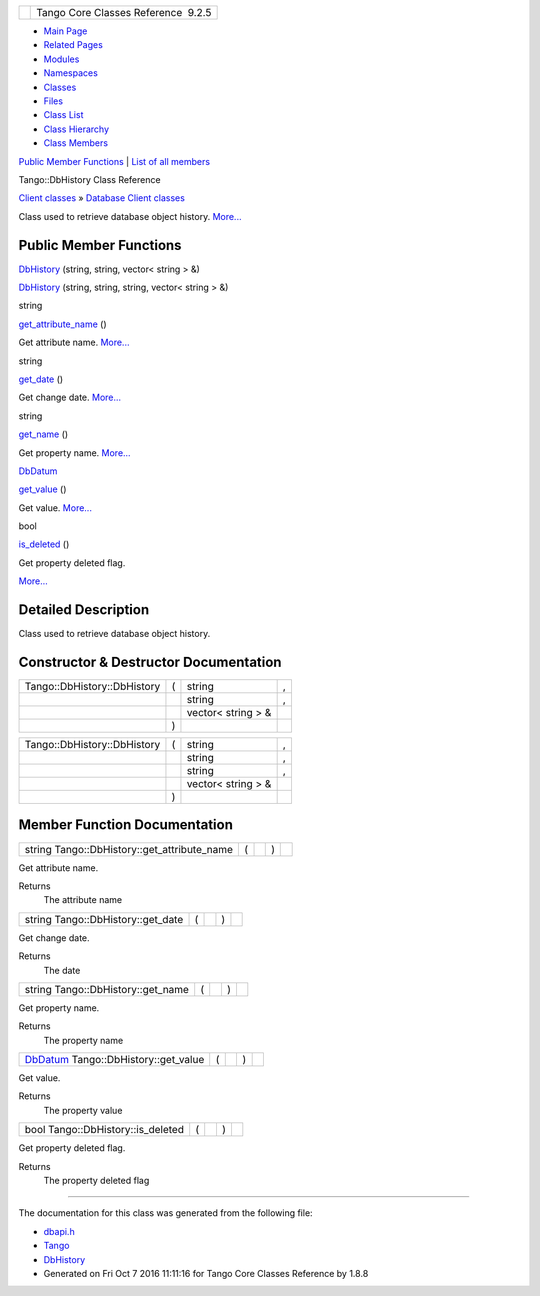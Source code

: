 +----------+---------------------------------------+
| |Logo|   | Tango Core Classes Reference  9.2.5   |
+----------+---------------------------------------+

-  `Main Page <../../index.html>`__
-  `Related Pages <../../pages.html>`__
-  `Modules <../../modules.html>`__
-  `Namespaces <../../namespaces.html>`__
-  `Classes <../../annotated.html>`__
-  `Files <../../files.html>`__

-  `Class List <../../annotated.html>`__
-  `Class Hierarchy <../../inherits.html>`__
-  `Class Members <../../functions.html>`__

`Public Member Functions <#pub-methods>`__ \| `List of all
members <../../d3/d1c/classTango_1_1DbHistory-members.html>`__

Tango::DbHistory Class Reference

`Client classes <../../d1/d45/group__Client.html>`__ » `Database Client
classes <../../d3/d48/group__DBase.html>`__

Class used to retrieve database object history.
`More... <../../d3/d55/classTango_1_1DbHistory.html#details>`__

Public Member Functions
-----------------------

 

`DbHistory <../../d3/d55/classTango_1_1DbHistory.html#a3d4ba889f2f79659906ef989c4e16033>`__
(string, string, vector< string > &)

 

 

`DbHistory <../../d3/d55/classTango_1_1DbHistory.html#a4325dc938449fb06f09f680a834d7b46>`__
(string, string, string, vector< string > &)

 

string 

`get\_attribute\_name <../../d3/d55/classTango_1_1DbHistory.html#a0f532f6d49c60c914253c2bf419b8c0e>`__
()

 

| Get attribute name. `More... <#a0f532f6d49c60c914253c2bf419b8c0e>`__

 

string 

`get\_date <../../d3/d55/classTango_1_1DbHistory.html#a6fbe1f96e256cf130a6c7ad82de81f17>`__
()

 

| Get change date. `More... <#a6fbe1f96e256cf130a6c7ad82de81f17>`__

 

string 

`get\_name <../../d3/d55/classTango_1_1DbHistory.html#a80c1a81fae093feb44370c1a2d0796d1>`__
()

 

| Get property name. `More... <#a80c1a81fae093feb44370c1a2d0796d1>`__

 

`DbDatum <../../d3/d0f/classTango_1_1DbDatum.html>`__ 

`get\_value <../../d3/d55/classTango_1_1DbHistory.html#ab11812600a09b269cab0d419e01d075a>`__
()

 

| Get value. `More... <#ab11812600a09b269cab0d419e01d075a>`__

 

bool 

`is\_deleted <../../d3/d55/classTango_1_1DbHistory.html#a946c37f983f5d9dc5465a1e9e6ed2332>`__
()

 

| Get property deleted flag.
`More... <#a946c37f983f5d9dc5465a1e9e6ed2332>`__

 

Detailed Description
--------------------

Class used to retrieve database object history.

Constructor & Destructor Documentation
--------------------------------------

+-------------------------------+-----+-----------------------+-----+
| Tango::DbHistory::DbHistory   | (   | string                | ,   |
+-------------------------------+-----+-----------------------+-----+
|                               |     | string                | ,   |
+-------------------------------+-----+-----------------------+-----+
|                               |     | vector< string > &    |     |
+-------------------------------+-----+-----------------------+-----+
|                               | )   |                       |     |
+-------------------------------+-----+-----------------------+-----+

+-------------------------------+-----+-----------------------+-----+
| Tango::DbHistory::DbHistory   | (   | string                | ,   |
+-------------------------------+-----+-----------------------+-----+
|                               |     | string                | ,   |
+-------------------------------+-----+-----------------------+-----+
|                               |     | string                | ,   |
+-------------------------------+-----+-----------------------+-----+
|                               |     | vector< string > &    |     |
+-------------------------------+-----+-----------------------+-----+
|                               | )   |                       |     |
+-------------------------------+-----+-----------------------+-----+

Member Function Documentation
-----------------------------

+-------------------------------------------------+-----+----+-----+----+
| string Tango::DbHistory::get\_attribute\_name   | (   |    | )   |    |
+-------------------------------------------------+-----+----+-----+----+

Get attribute name.

Returns
    The attribute name

+--------------------------------------+-----+----+-----+----+
| string Tango::DbHistory::get\_date   | (   |    | )   |    |
+--------------------------------------+-----+----+-----+----+

Get change date.

Returns
    The date

+--------------------------------------+-----+----+-----+----+
| string Tango::DbHistory::get\_name   | (   |    | )   |    |
+--------------------------------------+-----+----+-----+----+

Get property name.

Returns
    The property name

+--------------------------------------------------------------------------------------+-----+----+-----+----+
| `DbDatum <../../d3/d0f/classTango_1_1DbDatum.html>`__ Tango::DbHistory::get\_value   | (   |    | )   |    |
+--------------------------------------------------------------------------------------+-----+----+-----+----+

Get value.

Returns
    The property value

+--------------------------------------+-----+----+-----+----+
| bool Tango::DbHistory::is\_deleted   | (   |    | )   |    |
+--------------------------------------+-----+----+-----+----+

Get property deleted flag.

Returns
    The property deleted flag

--------------

The documentation for this class was generated from the following file:

-  `dbapi.h <../../dc/df8/dbapi_8h_source.html>`__

-  `Tango <../../de/ddf/namespaceTango.html>`__
-  `DbHistory <../../d3/d55/classTango_1_1DbHistory.html>`__
-  Generated on Fri Oct 7 2016 11:11:16 for Tango Core Classes Reference
   by |doxygen| 1.8.8

.. |Logo| image:: ../../logo.jpg
.. |doxygen| image:: ../../doxygen.png
   :target: http://www.doxygen.org/index.html
